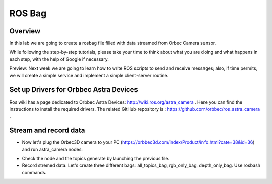 
ROS Bag
========

Overview
#######

In this lab we are going to create a rosbag file filled with data streamed from Orbec Camera sensor.

While following the step-by-step tutorials, please take your time to think about what you are doing and what happens in each step, with the help of Google if necessary.

Preview: Next week we are going to learn how to write ROS scripts to send and receive messages; also, if time permits, we will create a simple service and implement a simple client-server routine.

Set up Drivers for Orbbec Astra Devices
#####

Ros wiki has a page dedicated to Orbbec Astra Devices: http://wiki.ros.org/astra_camera . Here you can find the instructions to install the required drivers.
The related  GitHub repository is : https://github.com/orbbec/ros_astra_camera .

Stream and record data
####

* Now let's plug the Orbec3D camera to your PC (https://orbbec3d.com/index/Product/info.html?cate=38&id=36) and run astra_camera nodes:
.. code-block:: bash $ roslaunch astra_camera astra.launch .
* Check the node and the topics generate by launching the previous file.
* Record stremed data. Let's create three different bags: all_topics_bag, rgb_only_bag, depth_only_bag. Use rosbash commands. 
.. code-block:: bash $ rosbag record -e <continue> .
